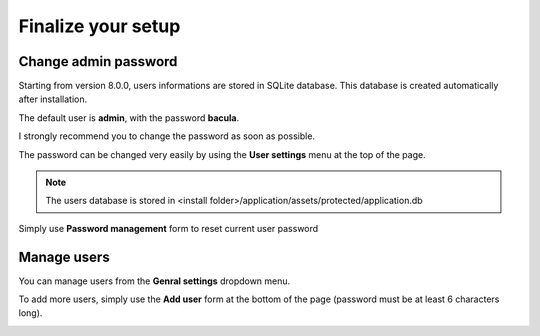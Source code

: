 .. _install/finalize:

==============================
Finalize your setup
==============================

Change admin password
---------------------

.. image:: /_static/bacula-web-user-settings-menu.jpg
   :scale: 30 %
   :align: right

Starting from version 8.0.0, users informations are stored in SQLite database. This database is created automatically after installation.

The default user is **admin**, with the password **bacula**.

I strongly recommend you to change the password as soon as possible.

The password can be changed very easily by using the **User settings** menu at the top of the page.

.. note:: The users database is stored in <install folder>/application/assets/protected/application.db

Simply use **Password management** form to reset current user password

.. image:: /_static/bacula-web-user-settings.jpg
   :scale: 60 %

Manage users
------------

.. image:: /_static/bacula-web-settings-menu.jpg
   :scale: 30 %
   :align: right

You can manage users from the **Genral settings** dropdown menu.

To add more users, simply use the **Add user** form at the bottom of the page (password must be at least 6 characters long).

.. info:: User's email address is not for the moment but it will in a future version

.. image:: /_static/bacula-web-users.jpg
   :scale: 60%
